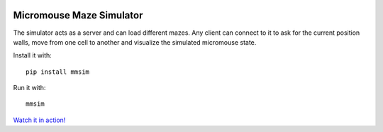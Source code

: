 |build_status|


Micromouse Maze Simulator
=========================

The simulator acts as a server and can load different mazes. Any client can
connect to it to ask for the current position walls, move from one cell to
another and visualize the simulated micromouse state.

Install it with::

   pip install mmsim

Run it with::

   mmsim

`Watch it in action! <https://youtu.be/6Om6xij6LAw>`_


.. |build_status|
   image:: https://api.travis-ci.org/Theseus/maze-simulator.svg?branch=master
      :target: https://travis-ci.org/Theseus/maze-simulator
